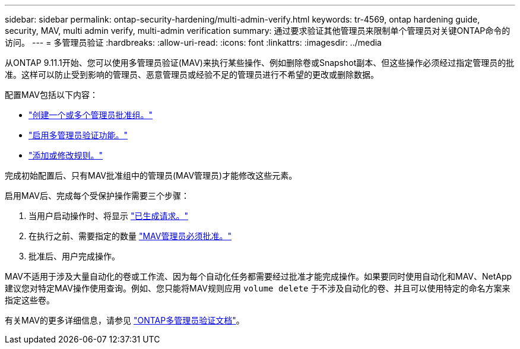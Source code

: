 ---
sidebar: sidebar 
permalink: ontap-security-hardening/multi-admin-verify.html 
keywords: tr-4569, ontap hardening guide, security, MAV, multi admin verify, multi-admin verification 
summary: 通过要求验证其他管理员来限制单个管理员对关键ONTAP命令的访问。 
---
= 多管理员验证
:hardbreaks:
:allow-uri-read: 
:icons: font
:linkattrs: 
:imagesdir: ../media


[role="lead"]
从ONTAP 9.11.1开始、您可以使用多管理员验证(MAV)来执行某些操作、例如删除卷或Snapshot副本、但这些操作必须经过指定管理员的批准。这样可以防止受到影响的管理员、恶意管理员或经验不足的管理员进行不希望的更改或删除数据。

配置MAV包括以下内容：

* link:../multi-admin-verify/manage-groups-task.html["创建一个或多个管理员批准组。"]
* link:../multi-admin-verify/enable-disable-task.html["启用多管理员验证功能。"]
* link:../multi-admin-verify/manage-rules-task.html["添加或修改规则。"]


完成初始配置后、只有MAV批准组中的管理员(MAV管理员)才能修改这些元素。

启用MAV后、完成每个受保护操作需要三个步骤：

. 当用户启动操作时、将显示 link:../multi-admin-verify/request-operation-task.html["已生成请求。"]
. 在执行之前、需要指定的数量 link:../multi-admin-verify/manage-requests-task.html["MAV管理员必须批准。"]
. 批准后、用户完成操作。


MAV不适用于涉及大量自动化的卷或工作流、因为每个自动化任务都需要经过批准才能完成操作。如果要同时使用自动化和MAV、NetApp建议您对特定MAV操作使用查询。例如、您只能将MAV规则应用 `volume delete` 于不涉及自动化的卷、并且可以使用特定的命名方案来指定这些卷。

有关MAV的更多详细信息，请参见 link:../multi-admin-verify/index.html["ONTAP多管理员验证文档"]。
